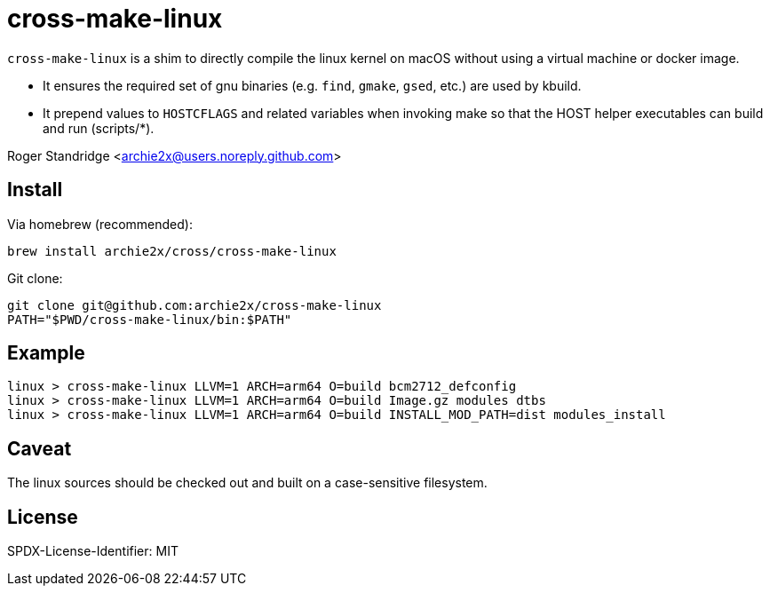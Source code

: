 = cross-make-linux
:icons: font
:source-highlighter: rouge

`cross-make-linux` is a shim to directly compile the linux kernel on macOS
without using a virtual machine or docker image.

* It ensures the required set of gnu binaries (e.g. `find`, `gmake`, `gsed`,
  etc.) are used by kbuild.

* It prepend values to `HOSTCFLAGS` and related variables when invoking make so
  that the HOST helper executables can build and run (scripts/*).

Roger Standridge <archie2x@users.noreply.github.com>

== Install

Via homebrew (recommended):
[source,bash]
----
brew install archie2x/cross/cross-make-linux
----

Git clone:
[source, bash]
----
git clone git@github.com:archie2x/cross-make-linux
PATH="$PWD/cross-make-linux/bin:$PATH"
----

== Example

[source,bash]
----
linux > cross-make-linux LLVM=1 ARCH=arm64 O=build bcm2712_defconfig
linux > cross-make-linux LLVM=1 ARCH=arm64 O=build Image.gz modules dtbs
linux > cross-make-linux LLVM=1 ARCH=arm64 O=build INSTALL_MOD_PATH=dist modules_install
----

== Caveat

The linux sources should be checked out and built on a case-sensitive filesystem.

== License

SPDX-License-Identifier: MIT
